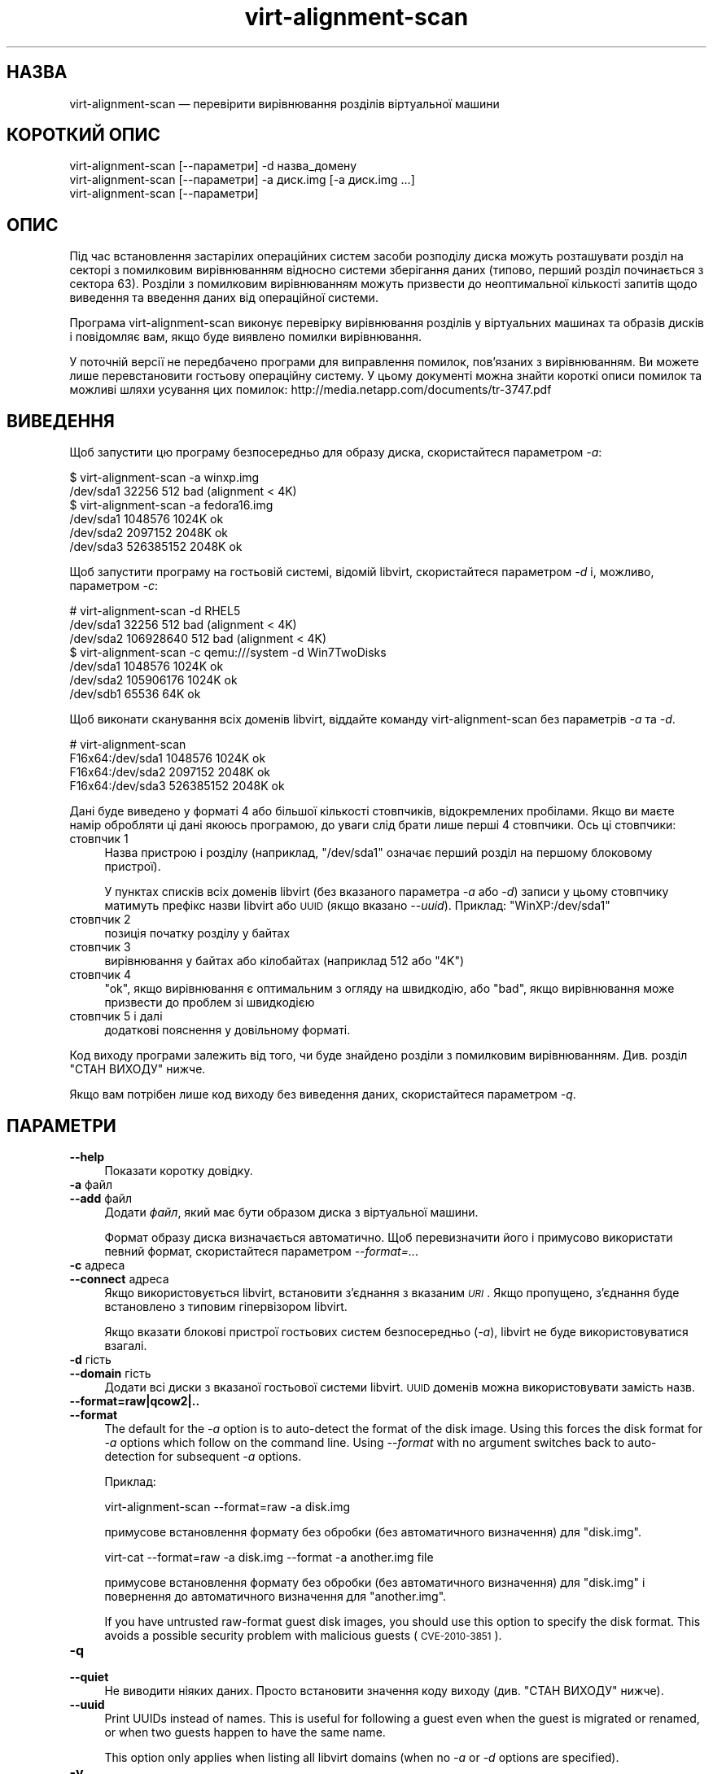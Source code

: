 .\" Automatically generated by Podwrapper::Man 1.21.3 (Pod::Simple 3.20)
.\"
.\" Standard preamble:
.\" ========================================================================
.de Sp \" Vertical space (when we can't use .PP)
.if t .sp .5v
.if n .sp
..
.de Vb \" Begin verbatim text
.ft CW
.nf
.ne \\$1
..
.de Ve \" End verbatim text
.ft R
.fi
..
.\" Set up some character translations and predefined strings.  \*(-- will
.\" give an unbreakable dash, \*(PI will give pi, \*(L" will give a left
.\" double quote, and \*(R" will give a right double quote.  \*(C+ will
.\" give a nicer C++.  Capital omega is used to do unbreakable dashes and
.\" therefore won't be available.  \*(C` and \*(C' expand to `' in nroff,
.\" nothing in troff, for use with C<>.
.tr \(*W-
.ds C+ C\v'-.1v'\h'-1p'\s-2+\h'-1p'+\s0\v'.1v'\h'-1p'
.ie n \{\
.    ds -- \(*W-
.    ds PI pi
.    if (\n(.H=4u)&(1m=24u) .ds -- \(*W\h'-12u'\(*W\h'-12u'-\" diablo 10 pitch
.    if (\n(.H=4u)&(1m=20u) .ds -- \(*W\h'-12u'\(*W\h'-8u'-\"  diablo 12 pitch
.    ds L" ""
.    ds R" ""
.    ds C` ""
.    ds C' ""
'br\}
.el\{\
.    ds -- \|\(em\|
.    ds PI \(*p
.    ds L" ``
.    ds R" ''
'br\}
.\"
.\" Escape single quotes in literal strings from groff's Unicode transform.
.ie \n(.g .ds Aq \(aq
.el       .ds Aq '
.\"
.\" If the F register is turned on, we'll generate index entries on stderr for
.\" titles (.TH), headers (.SH), subsections (.SS), items (.Ip), and index
.\" entries marked with X<> in POD.  Of course, you'll have to process the
.\" output yourself in some meaningful fashion.
.ie \nF \{\
.    de IX
.    tm Index:\\$1\t\\n%\t"\\$2"
..
.    nr % 0
.    rr F
.\}
.el \{\
.    de IX
..
.\}
.\" ========================================================================
.\"
.IX Title "virt-alignment-scan 1"
.TH virt-alignment-scan 1 "2012-12-22" "libguestfs-1.21.3" "Virtualization Support"
.\" For nroff, turn off justification.  Always turn off hyphenation; it makes
.\" way too many mistakes in technical documents.
.if n .ad l
.nh
.SH "НАЗВА"
.IX Header "НАЗВА"
virt-alignment-scan — перевірити вирівнювання розділів віртуальної машини
.SH "КОРОТКИЙ ОПИС"
.IX Header "КОРОТКИЙ ОПИС"
.Vb 1
\& virt\-alignment\-scan [\-\-параметри] \-d назва_домену
\&
\& virt\-alignment\-scan [\-\-параметри] \-a диск.img [\-a диск.img ...]
\&
\& virt\-alignment\-scan [\-\-параметри]
.Ve
.SH "ОПИС"
.IX Header "ОПИС"
Під час встановлення застарілих операційних систем засоби розподілу диска
можуть розташувати розділ на секторі з помилковим вирівнюванням відносно
системи зберігання даних (типово, перший розділ починається з сектора
\&\f(CW63\fR). Розділи з помилковим вирівнюванням можуть призвести до неоптимальної
кількості запитів щодо виведення та введення даних від операційної системи.
.PP
Програма virt-alignment-scan виконує перевірку вирівнювання розділів у
віртуальних машинах та образів дисків і повідомляє вам, якщо буде виявлено
помилки вирівнювання.
.PP
У поточній версії не передбачено програми для виправлення помилок,
пов’язаних з вирівнюванням. Ви можете лише перевстановити гостьову
операційну систему. У цьому документі можна знайти короткі описи помилок та
можливі шляхи усування цих помилок:
http://media.netapp.com/documents/tr\-3747.pdf
.SH "ВИВЕДЕННЯ"
.IX Header "ВИВЕДЕННЯ"
Щоб запустити цю програму безпосередньо для образу диска, скористайтеся
параметром \fI\-a\fR:
.PP
.Vb 2
\& $ virt\-alignment\-scan \-a winxp.img
\& /dev/sda1        32256          512    bad (alignment < 4K)
\&
\& $ virt\-alignment\-scan \-a fedora16.img
\& /dev/sda1      1048576         1024K   ok
\& /dev/sda2      2097152         2048K   ok
\& /dev/sda3    526385152         2048K   ok
.Ve
.PP
Щоб запустити програму на гостьовій системі, відомій libvirt, скористайтеся
параметром \fI\-d\fR і, можливо, параметром \fI\-c\fR:
.PP
.Vb 3
\& # virt\-alignment\-scan \-d RHEL5
\& /dev/sda1        32256          512    bad (alignment < 4K)
\& /dev/sda2    106928640          512    bad (alignment < 4K)
\&
\& $ virt\-alignment\-scan \-c qemu:///system \-d Win7TwoDisks
\& /dev/sda1      1048576         1024K   ok
\& /dev/sda2    105906176         1024K   ok
\& /dev/sdb1        65536           64K   ok
.Ve
.PP
Щоб виконати сканування всіх доменів libvirt, віддайте команду
virt-alignment-scan без параметрів \fI\-a\fR та \fI\-d\fR.
.PP
.Vb 4
\& # virt\-alignment\-scan
\& F16x64:/dev/sda1      1048576         1024K   ok
\& F16x64:/dev/sda2      2097152         2048K   ok
\& F16x64:/dev/sda3    526385152         2048K   ok
.Ve
.PP
Дані буде виведено у форматі 4 або більшої кількості стовпчиків,
відокремлених пробілами. Якщо ви маєте намір обробляти ці дані якоюсь
програмою, до уваги слід брати лише перші 4 стовпчики. Ось ці стовпчики:
.IP "стовпчик 1" 4
.IX Item "стовпчик 1"
Назва пристрою і розділу (наприклад, \f(CW\*(C`/dev/sda1\*(C'\fR означає перший розділ на
першому блоковому пристрої).
.Sp
У пунктах списків всіх доменів libvirt (без вказаного параметра \fI\-a\fR або
\&\fI\-d\fR) записи у цьому стовпчику матимуть префікс назви libvirt або \s-1UUID\s0
(якщо вказано \fI\-\-uuid\fR). Приклад: \f(CW\*(C`WinXP:/dev/sda1\*(C'\fR
.IP "стовпчик 2" 4
.IX Item "стовпчик 2"
позиція початку розділу у байтах
.IP "стовпчик 3" 4
.IX Item "стовпчик 3"
вирівнювання у байтах або кілобайтах (наприклад \f(CW512\fR або \f(CW\*(C`4K\*(C'\fR)
.IP "стовпчик 4" 4
.IX Item "стовпчик 4"
\&\f(CW\*(C`ok\*(C'\fR, якщо вирівнювання є оптимальним з огляду на швидкодію, або \f(CW\*(C`bad\*(C'\fR,
якщо вирівнювання може призвести до проблем зі швидкодією
.IP "стовпчик 5 і далі" 4
.IX Item "стовпчик 5 і далі"
додаткові пояснення у довільному форматі.
.PP
Код виходу програми залежить від того, чи буде знайдено розділи з помилковим
вирівнюванням.  Див. розділ \*(L"СТАН ВИХОДУ\*(R" нижче.
.PP
Якщо вам потрібен лише код виходу без виведення даних, скористайтеся
параметром \fI\-q\fR.
.SH "ПАРАМЕТРИ"
.IX Header "ПАРАМЕТРИ"
.IP "\fB\-\-help\fR" 4
.IX Item "--help"
Показати коротку довідку.
.IP "\fB\-a\fR файл" 4
.IX Item "-a файл"
.PD 0
.IP "\fB\-\-add\fR файл" 4
.IX Item "--add файл"
.PD
Додати \fIфайл\fR, який має бути образом диска з віртуальної машини.
.Sp
Формат образу диска визначається автоматично. Щоб перевизначити його і
примусово використати певний формат, скористайтеся параметром
\&\fI\-\-format=..\fR.
.IP "\fB\-c\fR адреса" 4
.IX Item "-c адреса"
.PD 0
.IP "\fB\-\-connect\fR адреса" 4
.IX Item "--connect адреса"
.PD
Якщо використовується libvirt, встановити з’єднання з вказаним \fI\s-1URI\s0\fR. Якщо
пропущено, з’єднання буде встановлено з типовим гіпервізором libvirt.
.Sp
Якщо вказати блокові пристрої гостьових систем безпосередньо (\fI\-a\fR),
libvirt не буде використовуватися взагалі.
.IP "\fB\-d\fR гість" 4
.IX Item "-d гість"
.PD 0
.IP "\fB\-\-domain\fR гість" 4
.IX Item "--domain гість"
.PD
Додати всі диски з вказаної гостьової системи libvirt. \s-1UUID\s0 доменів можна
використовувати замість назв.
.IP "\fB\-\-format=raw|qcow2|..\fR" 4
.IX Item "--format=raw|qcow2|.."
.PD 0
.IP "\fB\-\-format\fR" 4
.IX Item "--format"
.PD
The default for the \fI\-a\fR option is to auto-detect the format of the disk
image.  Using this forces the disk format for \fI\-a\fR options which follow on
the command line.  Using \fI\-\-format\fR with no argument switches back to
auto-detection for subsequent \fI\-a\fR options.
.Sp
Приклад:
.Sp
.Vb 1
\& virt\-alignment\-scan \-\-format=raw \-a disk.img
.Ve
.Sp
примусове встановлення формату без обробки (без автоматичного визначення)
для \f(CW\*(C`disk.img\*(C'\fR.
.Sp
.Vb 1
\& virt\-cat \-\-format=raw \-a disk.img \-\-format \-a another.img file
.Ve
.Sp
примусове встановлення формату без обробки (без автоматичного визначення)
для \f(CW\*(C`disk.img\*(C'\fR і повернення до автоматичного визначення для \f(CW\*(C`another.img\*(C'\fR.
.Sp
If you have untrusted raw-format guest disk images, you should use this
option to specify the disk format.  This avoids a possible security problem
with malicious guests (\s-1CVE\-2010\-3851\s0).
.IP "\fB\-q\fR" 4
.IX Item "-q"
.PD 0
.IP "\fB\-\-quiet\fR" 4
.IX Item "--quiet"
.PD
Не виводити ніяких даних. Просто встановити значення коду виходу
(див. \*(L"СТАН ВИХОДУ\*(R" нижче).
.IP "\fB\-\-uuid\fR" 4
.IX Item "--uuid"
Print UUIDs instead of names.  This is useful for following a guest even
when the guest is migrated or renamed, or when two guests happen to have the
same name.
.Sp
This option only applies when listing all libvirt domains (when no \fI\-a\fR or
\&\fI\-d\fR options are specified).
.IP "\fB\-v\fR" 4
.IX Item "-v"
.PD 0
.IP "\fB\-\-verbose\fR" 4
.IX Item "--verbose"
.PD
Увімкнути докладний показ повідомлень з метою діагностики.
.IP "\fB\-V\fR" 4
.IX Item "-V"
.PD 0
.IP "\fB\-\-version\fR" 4
.IX Item "--version"
.PD
Показати дані щодо версії і завершити роботу.
.IP "\fB\-x\fR" 4
.IX Item "-x"
Увімкнути трасування викликів програмного інтерфейсу libguestfs.
.SH "РЕКОМЕНДОВАНЕ ВИРІВНЮВАННЯ"
.IX Header "РЕКОМЕНДОВАНЕ ВИРІВНЮВАННЯ"
Operating systems older than Windows 2008 and Linux before ca.2010 place the
first sector of the first partition at sector 63, with a 512 byte sector
size.  This happens because of a historical accident.  Drives have to report
a cylinder / head / sector (\s-1CHS\s0) geometry to the \s-1BIOS\s0.  The geometry is
completely meaningless on modern drives, but it happens that the geometry
reported always has 63 sectors per track.  The operating system therefore
places the first partition at the start of the second \*(L"track\*(R", at sector 63.
.PP
When the guest \s-1OS\s0 is virtualized, the host operating system and hypervisor
may prefer accesses aligned to one of:
.IP "\(bu" 4
512 байти
.Sp
if the host \s-1OS\s0 uses local storage directly on hard drive partitions, and the
hard drive has 512 byte physical sectors.
.IP "\(bu" 4
4 кілобайтів
.Sp
for local storage on new hard drives with 4Kbyte physical sectors; for
file-backed storage on filesystems with 4Kbyte block size; or for some types
of network-attached storage.
.IP "\(bu" 4
64 кілобайтів
.Sp
for high-end network-attached storage.  This is the optimal block size for
some NetApp hardware.
.IP "\(bu" 4
1 мегабайт
.Sp
див. \*(L"ВИРІВНЮВАННЯ РОЗДІЛІВ НА ПОЗНАЧКИ 1 МБ\*(R" нижче.
.PP
Partitions which are not aligned correctly to the underlying storage cause
extra I/O.  For example:
.PP
.Vb 8
\&                       sect#63
\&                       +\-\-\-\-\-\-\-\-\-\-\-\-\-\-\-\-\-\-\-\-\-\-\-\-\-\-+\-\-\-\-\-\-
\&                       |         guest            |
\&                       |    filesystem block      |
\& \-\-\-+\-\-\-\-\-\-\-\-\-\-\-\-\-\-\-\-\-\-+\-\-\-\-\-\-+\-\-\-\-\-\-\-\-\-\-\-\-\-\-\-\-\-\-\-+\-\-\-\-\-+\-\-\-
\&    |  host block             |  host block             |
\&    |                         |                         |
\& \-\-\-+\-\-\-\-\-\-\-\-\-\-\-\-\-\-\-\-\-\-\-\-\-\-\-\-\-+\-\-\-\-\-\-\-\-\-\-\-\-\-\-\-\-\-\-\-\-\-\-\-\-\-+\-\-\-
.Ve
.PP
In this example, each time a 4K guest block is read, two blocks on the host
must be accessed (so twice as much I/O is done).  When a 4K guest block is
written, two host blocks must first be read, the old and new data combined,
and the two blocks written back (4x I/O).
.SS "\s-1LINUX\s0 \s-1HOST\s0 \s-1BLOCK\s0 \s-1AND\s0 I/O \s-1SIZE\s0"
.IX Subsection "LINUX HOST BLOCK AND I/O SIZE"
New versions of the Linux kernel expose the physical and logical block size,
and minimum and recommended I/O size.
.PP
For a typical consumer hard drive with 512 byte sectors:
.PP
.Vb 10
\& $ cat /sys/block/sda/queue/hw_sector_size
\& 512
\& $ cat /sys/block/sda/queue/physical_block_size
\& 512
\& $ cat /sys/block/sda/queue/logical_block_size
\& 512
\& $ cat /sys/block/sda/queue/minimum_io_size
\& 512
\& $ cat /sys/block/sda/queue/optimal_io_size
\& 0
.Ve
.PP
Для нових звичайних жорстких дисків з секторами у 4 кБ:
.PP
.Vb 10
\& $ cat /sys/block/sda/queue/hw_sector_size
\& 4096
\& $ cat /sys/block/sda/queue/physical_block_size
\& 4096
\& $ cat /sys/block/sda/queue/logical_block_size
\& 4096
\& $ cat /sys/block/sda/queue/minimum_io_size
\& 4096
\& $ cat /sys/block/sda/queue/optimal_io_size
\& 0
.Ve
.PP
Для NetApp \s-1LUN:\s0
.PP
.Vb 8
\& $ cat /sys/block/sdc/queue/logical_block_size
\& 512
\& $ cat /sys/block/sdc/queue/physical_block_size
\& 512
\& $ cat /sys/block/sdc/queue/minimum_io_size
\& 4096
\& $ cat /sys/block/sdc/queue/optimal_io_size
\& 65536
.Ve
.PP
The NetApp allows 512 byte accesses (but they will be very inefficient),
prefers a minimum 4K I/O size, but the optimal I/O size is 64K.
.PP
Щоб дізнатися більше про призначення цих чисел, ознайомтеся зі сторінкою
http://docs.redhat.com/docs/en\-US/Red_Hat_Enterprise_Linux/6/html/Storage_Administration_Guide/newstorage\-iolimits.html
.PP
[Thanks to Matt Booth for providing 4K drive data.  Thanks to Mike Snitzer
for providing NetApp data and additional information.]
.SS "ВИРІВНЮВАННЯ РОЗДІЛІВ НА ПОЗНАЧКИ 1 МБ"
.IX Subsection "ВИРІВНЮВАННЯ РОЗДІЛІВ НА ПОЗНАЧКИ 1 МБ"
Microsoft picked 1 \s-1MB\s0 as the default alignment for all partitions starting
with Windows 2008 Server, and Linux has followed this.
.PP
Assuming 512 byte sectors in the guest, you will now see the first partition
starting at sector 2048, and subsequent partitions (if any)  will start at a
multiple of 2048 sectors.
.PP
1 \s-1MB\s0 alignment is compatible with all current alignment requirements (4K,
64K) and provides room for future growth in physical block sizes.
.SS "ВСТАНОВЛЕННЯ ВИРІВНЮВАННЯ"
.IX Subsection "ВСТАНОВЛЕННЯ ВИРІВНЮВАННЯ"
\&\fIvirt\-resize\fR\|(1) can change the alignment of the partitions of some
guests.  Currently it can fully align all the partitions of all Windows
guests, and it will fix the bootloader where necessary.  For Linux guests,
it can align the second and subsequent partitions, so the majority of \s-1OS\s0
accesses except at boot will be aligned.
.PP
Another way to correct partition alignment problems is to reinstall your
guest operating systems.  If you install operating systems from templates,
ensure these have correct partition alignment too.
.PP
For older versions of Windows, the following NetApp document contains useful
information: http://media.netapp.com/documents/tr\-3747.pdf
.PP
For Red Hat Enterprise Linux ≤ 5, use a Kickstart script that contains
an explicit \f(CW%pre\fR section that creates aligned partitions using
\&\fIparted\fR\|(8).  Do not use the Kickstart \f(CW\*(C`part\*(C'\fR command.  The NetApp
document above contains an example.
.SH "ЕКРАНУВАННЯ СИМВОЛІВ У ОБОЛОНЦІ"
.IX Header "ЕКРАНУВАННЯ СИМВОЛІВ У ОБОЛОНЦІ"
Libvirt guest names can contain arbitrary characters, some of which have
meaning to the shell such as \f(CW\*(C`#\*(C'\fR and space.  You may need to quote or
escape these characters on the command line.  See the shell manual page
\&\fIsh\fR\|(1) for details.
.SH "СТАН ВИХОДУ"
.IX Header "СТАН ВИХОДУ"
Ця програма повертає:
.IP "\(bu" 4
0
.Sp
успішне завершення, всі розділи вирівняно на ≥ 64 кБ для отримання
найкращої швидкодії
.IP "\(bu" 4
1
.Sp
під час сканування образу диска або гостьової системи сталася помилка
.IP "\(bu" 4
2
.Sp
successful exit, some partitions have alignment < 64K which can result
in poor performance on high end network storage
.IP "\(bu" 4
3
.Sp
successful exit, some partitions have alignment < 4K which can result in
poor performance on most hypervisors
.SH "ТАКОЖ ПЕРЕГЛЯНЬТЕ"
.IX Header "ТАКОЖ ПЕРЕГЛЯНЬТЕ"
\&\fIguestfs\fR\|(3), \fIguestfish\fR\|(1), \fIvirt\-filesystems\fR\|(1), \fIvirt\-rescue\fR\|(1),
\&\fIvirt\-resize\fR\|(1), http://libguestfs.org/.
.SH "АВТОР"
.IX Header "АВТОР"
Richard W.M. Jones http://people.redhat.com/~rjones/
.SH "АВТОРСЬКІ ПРАВА"
.IX Header "АВТОРСЬКІ ПРАВА"
© Red Hat Inc., 2011
.SH "LICENSE"
.IX Header "LICENSE"
.SH "BUGS"
.IX Header "BUGS"
To get a list of bugs against libguestfs, use this link:
https://bugzilla.redhat.com/buglist.cgi?component=libguestfs&product=Virtualization+Tools
.PP
To report a new bug against libguestfs, use this link:
https://bugzilla.redhat.com/enter_bug.cgi?component=libguestfs&product=Virtualization+Tools
.PP
When reporting a bug, please supply:
.IP "\(bu" 4
The version of libguestfs.
.IP "\(bu" 4
Where you got libguestfs (eg. which Linux distro, compiled from source, etc)
.IP "\(bu" 4
Describe the bug accurately and give a way to reproduce it.
.IP "\(bu" 4
Run \fIlibguestfs\-test\-tool\fR\|(1) and paste the \fBcomplete, unedited\fR
output into the bug report.
